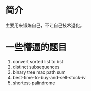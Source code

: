 * 简介
  主要用来锻炼自己，不让自己技术退化。

* 一些懵逼的题目
1. convert sorted list to bst
2. distinct subsequences
3. binary tree max path sum
4. best-time-to-buy-and-sell-stock-iv
5. shortest-palindrome
